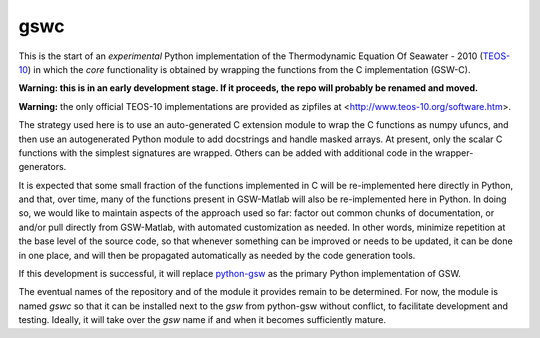 gswc
====

This is the start of an *experimental* Python implementation
of the Thermodynamic Equation Of Seawater - 2010
(`TEOS-10 <http://www.teos-10.org/>`__) in which the *core*
functionality is obtained by wrapping the functions from the
C implementation (GSW-C).

**Warning: this is in an early development stage.  If it
proceeds, the repo will probably be renamed and moved.**

**Warning:** the only official TEOS-10 implementations are
provided as zipfiles at <http://www.teos-10.org/software.htm>.

The strategy used here is to use an auto-generated C extension
module to wrap the C functions as numpy ufuncs, and then use an
autogenerated Python module to add docstrings and handle masked
arrays.  At present, only the scalar C functions with the simplest
signatures are wrapped.  Others can be added with additional code
in the wrapper-generators.

It is expected that some small fraction of the functions implemented
in C will be re-implemented here directly in Python, and that, over
time, many of the functions present in GSW-Matlab will also be
re-implemented here in Python.  In doing so, we would like to
maintain aspects of the approach used so far: factor out common
chunks of documentation, or and/or pull directly from GSW-Matlab,
with automated customization as needed.  In other words, minimize
repetition at the base level of the source code, so that whenever
something can be improved or needs to be updated, it can be done
in one place, and will then be propagated automatically as needed
by the code generation tools.

If this development is successful, it will replace
`python-gsw <https://github.com/TEOS-10/python-gsw>`__ as the
primary Python implementation of GSW.

The eventual names of the repository and of the module it provides
remain to be determined.  For now, the module is named `gswc`
so that it can be installed next to the `gsw` from python-gsw
without conflict, to facilitate development and testing.
Ideally, it will take over the `gsw` name if and when it
becomes sufficiently mature.

